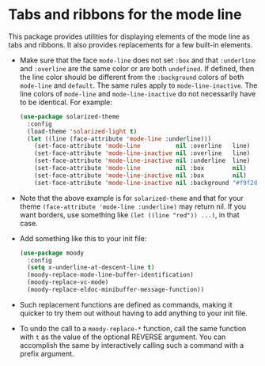 * Tabs and ribbons for the mode line

This package provides utilities for displaying elements of the
mode line as tabs and ribbons.  It also provides replacements
for a few built-in elements.

[[http://readme.emacsair.me/moody.png]]

- Make sure that the face ~mode-line~ does not set ~:box~ and
  that ~:underline~ and ~:overline~ are the same color or are
  both ~undefined~.  If defined, then the line color should be
  different from the ~:background~ colors of both ~mode-line~
  and ~default~.  The same rules apply to ~mode-line-inactive~.
  The line colors of ~mode-line~ and ~mode-line-inactive~ do
  not necessarily have to be identical.  For example:

  #+begin_src emacs-lisp
    (use-package solarized-theme
      :config
      (load-theme 'solarized-light t)
      (let ((line (face-attribute 'mode-line :underline)))
        (set-face-attribute 'mode-line          nil :overline   line)
        (set-face-attribute 'mode-line-inactive nil :overline   line)
        (set-face-attribute 'mode-line-inactive nil :underline  line)
        (set-face-attribute 'mode-line          nil :box        nil)
        (set-face-attribute 'mode-line-inactive nil :box        nil)
        (set-face-attribute 'mode-line-inactive nil :background "#f9f2d9")))
  #+end_src

- Note that the above example is for ~solarized-theme~ and that for
  your theme ~(face-attribute 'mode-line :underline)~ may return nil.
  If you want borders, use something like ~(let ((line "red")) ...)~,
  in that case.

- Add something like this to your init file:

  #+begin_src emacs-lisp
    (use-package moody
      :config
      (setq x-underline-at-descent-line t)
      (moody-replace-mode-line-buffer-identification)
      (moody-replace-vc-mode)
      (moody-replace-eldoc-minibuffer-message-function))
  #+end_src

- Such replacement functions are defined as commands, making it
  quicker to try them out without having to add anything to your
  init file.

- To undo the call to a ~moody-replace-*~ function, call the same
  function with ~t~ as the value of the optional REVERSE argument.
  You can accomplish the same by interactively calling such a
  command with a prefix argument.

#+html: <br><br>
#+html: <a href="https://github.com/tarsius/moody/actions/workflows/compile.yml"><img alt="Compile" src="https://github.com/tarsius/moody/actions/workflows/compile.yml/badge.svg"/></a>
#+html: <a href="https://stable.melpa.org/#/moody"><img alt="MELPA Stable" src="https://stable.melpa.org/packages/moody-badge.svg"/></a>
#+html: <a href="https://melpa.org/#/moody"><img alt="MELPA" src="https://melpa.org/packages/moody-badge.svg"/></a>
